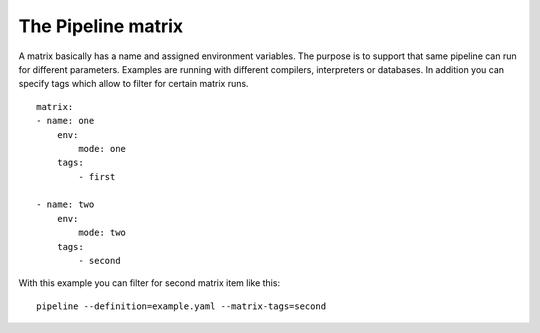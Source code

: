 The Pipeline matrix
===================
A matrix basically has a name and assigned environment variables. The purpose is
to support that same pipeline can run for different parameters. Examples are
running with different compilers, interpreters or databases. In addition you can
specify tags which allow to filter for certain matrix runs.

::

    matrix:
    - name: one
        env:
            mode: one
        tags:
            - first

    - name: two
        env:
            mode: two
        tags:
            - second


With this example you can filter for second matrix item like this:

::

    pipeline --definition=example.yaml --matrix-tags=second



